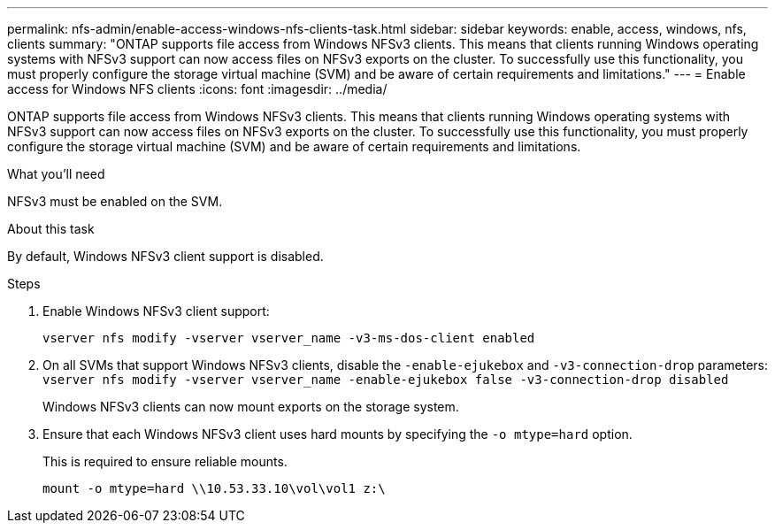 ---
permalink: nfs-admin/enable-access-windows-nfs-clients-task.html
sidebar: sidebar
keywords: enable, access, windows, nfs, clients
summary: "ONTAP supports file access from Windows NFSv3 clients. This means that clients running Windows operating systems with NFSv3 support can now access files on NFSv3 exports on the cluster. To successfully use this functionality, you must properly configure the storage virtual machine (SVM) and be aware of certain requirements and limitations."
---
= Enable access for Windows NFS clients
:icons: font
:imagesdir: ../media/

[.lead]
ONTAP supports file access from Windows NFSv3 clients. This means that clients running Windows operating systems with NFSv3 support can now access files on NFSv3 exports on the cluster. To successfully use this functionality, you must properly configure the storage virtual machine (SVM) and be aware of certain requirements and limitations.

.What you'll need

NFSv3 must be enabled on the SVM.

.About this task

By default, Windows NFSv3 client support is disabled.

.Steps

. Enable Windows NFSv3 client support:
+
`vserver nfs modify -vserver vserver_name -v3-ms-dos-client enabled`
. On all SVMs that support Windows NFSv3 clients, disable the `-enable-ejukebox` and `-v3-connection-drop` parameters: `vserver nfs modify -vserver vserver_name -enable-ejukebox false -v3-connection-drop disabled`
+
Windows NFSv3 clients can now mount exports on the storage system.

. Ensure that each Windows NFSv3 client uses hard mounts by specifying the `-o mtype=hard` option.
+
This is required to ensure reliable mounts.
+
`mount -o mtype=hard \\10.53.33.10\vol\vol1 z:\`

// 2023 Jul 19, GitHub 896
